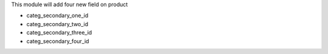 This module will add four new field on product

- categ_secondary_one_id
- categ_secondary_two_id
- categ_secondary_three_id
- categ_secondary_four_id
